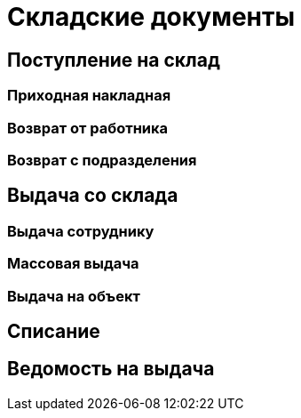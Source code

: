 = Складские документы

== Поступление на склад

=== Приходная накладная

=== Возврат от работника

=== Возврат с подразделения

== Выдача со склада

=== Выдача сотруднику

=== Массовая выдача

=== Выдача на объект

== Списание

== Ведомость на выдача